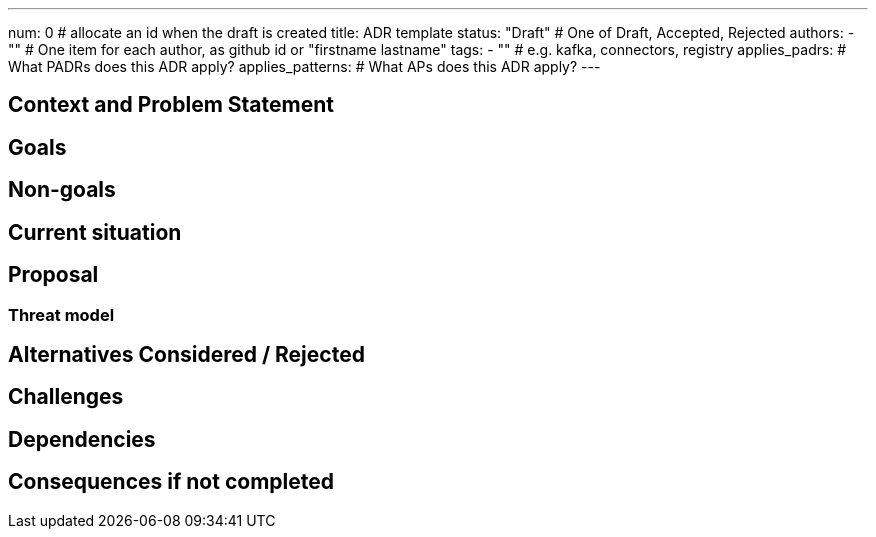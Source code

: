 ---
num: 0 # allocate an id when the draft is created
title: ADR template
status: "Draft" # One of Draft, Accepted, Rejected
authors:
  - "" # One item for each author, as github id or "firstname lastname"
tags:
  - "" # e.g. kafka, connectors, registry
applies_padrs: # What PADRs does this ADR apply?
applies_patterns: # What APs does this ADR apply?
---

// Top style tips:
// * Use one sentence per line
// * No unexpanded acronyms
// * No undefined jargon

// No need for a title heading, it's added by the template

## Context and Problem Statement
// What is the background against which this decision is being taken?

## Goals
// Bulleted list of outcomes that this ADR, if accepted, should help achieve

## Non-goals
// Bulleted list of outcomes that this ADR is not trying to achieve.

## Current situation
// Where are we now?

## Proposal
// What is the decision being proposed

### Threat model
// Provide a link to the relevant threat model. 
// You must either update an existing threat model(s) to cover the changes made by this ADR, or add a new threat model.

## Alternatives Considered / Rejected

## Challenges
// What are the costs/drawbacks of the proposed decision?

## Dependencies
// What are the knock-on effects if this decision is accepted?

## Consequences if not completed
// What are the knock-on effects if this decision is not accepted?